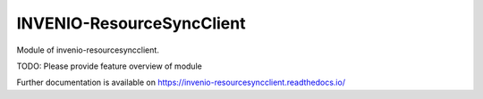 ..
    Copyright (C) 2020 National Institute of Informatics.

    INVENIO-ResourceSyncClient is free software; you can redistribute it
    and/or modify it under the terms of the MIT License; see LICENSE file for
    more details.

============================
 INVENIO-ResourceSyncClient
============================

.. image:: https://img.shields.io/travis/RCOSDP/invenio-resourcesyncclient.svg
        :target: https://travis-ci.org/RCOSDP/invenio-resourcesyncclient

.. image:: https://img.shields.io/coveralls/RCOSDP/invenio-resourcesyncclient.svg
        :target: https://coveralls.io/r/RCOSDP/invenio-resourcesyncclient

.. image:: https://img.shields.io/github/tag/RCOSDP/invenio-resourcesyncclient.svg
        :target: https://github.com/RCOSDP/invenio-resourcesyncclient/releases

.. image:: https://img.shields.io/pypi/dm/invenio-resourcesyncclient.svg
        :target: https://pypi.python.org/pypi/invenio-resourcesyncclient

.. image:: https://img.shields.io/github/license/RCOSDP/invenio-resourcesyncclient.svg
        :target: https://github.com/RCOSDP/invenio-resourcesyncclient/blob/master/LICENSE

Module of invenio-resourcesyncclient.

TODO: Please provide feature overview of module

Further documentation is available on
https://invenio-resourcesyncclient.readthedocs.io/
